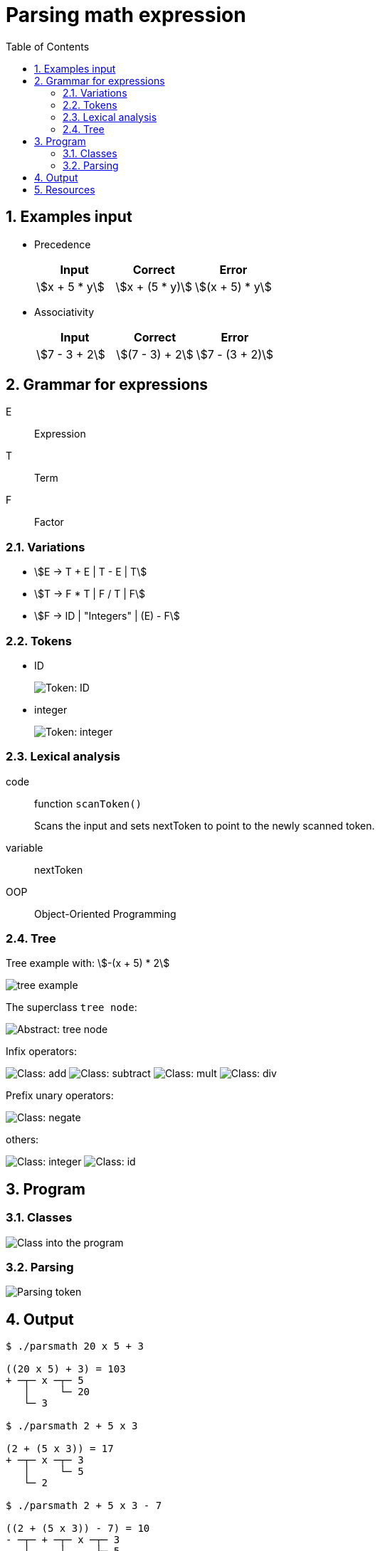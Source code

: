 = Parsing math expression
:nofooter:
:sectnums:
:toc: left
:stylesheet: assets/my-stylesheet.css
:stem:

== Examples input

* Precedence
+
[cols="1,1,1"]
|===
|Input |Correct |Error

|stem:[x + 5 * y]
|stem:[x + (5 * y)]
|stem:[(x + 5) * y]
|===

* Associativity
+
[cols="1,1,1"]
|===
|Input |Correct |Error

|stem:[7 - 3 + 2]
|stem:[(7 - 3) + 2]
|stem:[7 - (3 + 2)]
|===

== Grammar for expressions

E:: Expression
T:: Term
F:: Factor

=== Variations

* stem:[E -> T + E | T - E | T]
* stem:[T -> F * T | F / T | F]
* stem:[F -> ID | "Integers" | (E) - F]

=== Tokens

* ID
+
image::assets/token_id.svg[Token: ID]

* integer
+
image::assets/token_integer.svg[Token: integer]

=== Lexical analysis

code:: function `scanToken()`
+
Scans the input and sets nextToken to point to the newly scanned token.
variable:: nextToken

OOP:: Object-Oriented Programming

=== Tree

Tree example with: stem:[-(x + 5) * 2]

image::assets/tree_example.svg[tree example]

The superclass `tree node`:

image::assets/abstract_treenode.svg[Abstract: tree node]

Infix operators:

image:assets/class_add.svg[Class: add]
image:assets/class_subtract.svg[Class: subtract]
image:assets/class_mult.svg[Class: mult]
image:assets/class_div.svg[Class: div]

Prefix unary operators:

image:assets/class_negate.svg[Class: negate]

others:

image:assets/class_integer.svg[Class: integer]
image:assets/class_id.svg[Class: id]

== Program

=== Classes

image:assets/program_class.svg[Class into the program]

=== Parsing

image:assets/parse_token.svg[Parsing token]

== Output

[source]
----
$ ./parsmath 20 x 5 + 3

((20 x 5) + 3) = 103
+ ─┬─ x ─┬─ 5
   │     └─ 20
   └─ 3

$ ./parsmath 2 + 5 x 3

(2 + (5 x 3)) = 17
+ ─┬─ x ─┬─ 3
   │     └─ 5
   └─ 2

$ ./parsmath 2 + 5 x 3 - 7

((2 + (5 x 3)) - 7) = 10
- ─┬─ + ─┬─ x ─┬─ 3
   │     │     └─ 5
   │     └─ 2
   └─ 7

$ ./parsmath 2 + 5 - 3 x 7

((2 + 5) - (3 x 7)) = -14
- ─┬─ + ─┬─ 5
   │     └─ 2
   └─ x ─┬─ 7
         └─ 3

$ ./parsmath 2 + 5 - 15 / 7

((2 + 5) - (15 / 7)) = 5
- ─┬─ + ─┬─ 5
   │     └─ 2
   └─ / ─┬─ 7
         └─ 15

$ ./parsmath 1 + 2 + 3 + 4 + 5 - 6 - 7 + 9

(((((((1 + 2) + 3) + 4) + 5) - 6) - 7) + 9) = 11
+ ─┬─ - ─┬─ - ─┬─ + ─┬─ + ─┬─ + ─┬─ + ─┬─ 2
   │     │     │     │     │     │     └─ 1
   │     │     │     │     │     └─ 3
   │     │     │     │     └─ 4
   │     │     │     └─ 5
   │     │     └─ 6
   │     └─ 7
   └─ 9
----

== Resources

.source code
* GitHub: https://github.com/t-h2o/parsmath[t-h2o/parsmath]

.wikipedia
* https://en.wikipedia.org/wiki/LR_parser[LR parser]
+
LR parser:: Left-to-right, Rightmost derivation in reverse

